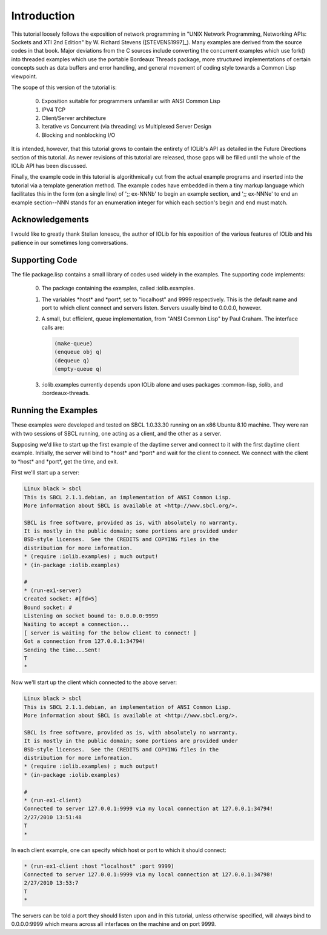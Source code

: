 .. comment: -*- mode: rst; coding: utf-8; electric-indent-mode: nil; tab-always-indent: t -*-


Introduction
+++++++++++++++++++++++++++++++++++++++++++++++++++++++++++++++++++++++++++++++

This tutorial loosely follows the exposition of network programming in "UNIX
Network Programming, Networking APIs: Sockets and XTI 2nd Edition" by W.
Richard Stevens ([STEVENS1997]_). Many examples are derived from the source codes in that book.
Major deviations from the C sources include converting the concurrent examples
which use fork() into threaded examples which use the portable Bordeaux Threads
package, more structured implementations of certain concepts such as data
buffers and error handling, and general movement of coding style towards a
Common Lisp viewpoint.

The scope of this version of the tutorial is:

    0. Exposition suitable for programmers unfamiliar with ANSI Common Lisp

    1. IPV4 TCP

    2. Client/Server architecture

    3. Iterative vs Concurrent (via threading) vs Multiplexed Server Design

    4. Blocking and nonblocking I/O

It is intended, however, that this tutorial grows to contain the entirety of
IOLib's API as detailed in the Future Directions section of this tutorial. As
newer revisions of this tutorial are released, those gaps will be filled until
the whole of the IOLib API has been discussed.

Finally, the example code in this tutorial is algorithmically cut from the
actual example programs and inserted into the tutorial via a template
generation method. The example codes have embedded in them a tiny markup
language which facilitates this in the form (on a single line) of ';; ex-NNNb'
to begin an example section, and ';; ex-NNNe' to end an example section--NNN
stands for an enumeration integer for which each section's begin and end must
match.


Acknowledgements
===============================================================================

I would like to greatly thank Stelian Ionescu, the author of IOLib
for his exposition of the various features of IOLib and his patience
in our sometimes long conversations.


Supporting Code
===============================================================================

The file package.lisp contains a small library of codes used widely in the
examples. The supporting code implements:

    0. The package containing the examples, called :iolib.examples.

    1. The variables \*host\* and \*port\*, set to "localhost" and 9999
       respectively. This is the default name and port to which
       client connect and servers listen. Servers usually bind
       to 0.0.0.0, however.

    2. A small, but efficient, queue implementation, from "ANSI Common Lisp"
       by Paul Graham. The interface calls are:

       .. code:: lisp

          (make-queue)
          (enqueue obj q)
          (dequeue q)
          (empty-queue q)

    3. \:iolib.examples currently depends upon IOLib alone and uses
       packages \:common-lisp, \:iolib, and \:bordeaux-threads.


Running the Examples
===============================================================================

These examples were developed and tested on SBCL 1.0.33.30 running on an x86
Ubuntu 8.10 machine. They were ran with two sessions of SBCL running, one
acting as a client, and the other as a server.

Supposing we'd like to start up the first example of the daytime server and
connect to it with the first daytime client example. Initially, the server will
bind to \*host\* and \*port\* and wait for the client to connect. We connect with
the client to \*host\* and \*port\*, get the time, and exit.

First we'll start up a server:

.. code::

   Linux black > sbcl
   This is SBCL 2.1.1.debian, an implementation of ANSI Common Lisp.
   More information about SBCL is available at <http://www.sbcl.org/>.

   SBCL is free software, provided as is, with absolutely no warranty.
   It is mostly in the public domain; some portions are provided under
   BSD-style licenses.  See the CREDITS and COPYING files in the
   distribution for more information.
   * (require :iolib.examples) ; much output!
   * (in-package :iolib.examples)

   #
   * (run-ex1-server)
   Created socket: #[fd=5]
   Bound socket: #
   Listening on socket bound to: 0.0.0.0:9999
   Waiting to accept a connection...
   [ server is waiting for the below client to connect! ]
   Got a connection from 127.0.0.1:34794!
   Sending the time...Sent!
   T
   *


Now we'll start up the client which connected to the above server:

.. code::

   Linux black > sbcl
   This is SBCL 2.1.1.debian, an implementation of ANSI Common Lisp.
   More information about SBCL is available at <http://www.sbcl.org/>.

   SBCL is free software, provided as is, with absolutely no warranty.
   It is mostly in the public domain; some portions are provided under
   BSD-style licenses.  See the CREDITS and COPYING files in the
   distribution for more information.
   * (require :iolib.examples) ; much output!
   * (in-package :iolib.examples)

   #
   * (run-ex1-client)
   Connected to server 127.0.0.1:9999 via my local connection at 127.0.0.1:34794!
   2/27/2010 13:51:48
   T
   *

In each client example, one can specify which host or port to which it should
connect:

.. code:: lisp

   * (run-ex1-client :host "localhost" :port 9999)
   Connected to server 127.0.0.1:9999 via my local connection at 127.0.0.1:34798!
   2/27/2010 13:53:7
   T
   *

The servers can be told a port they should listen upon and in this tutorial,
unless otherwise specified, will always bind to 0.0.0.0:9999 which means across
all interfaces on the machine and on port 9999.


.. comment: end of file
